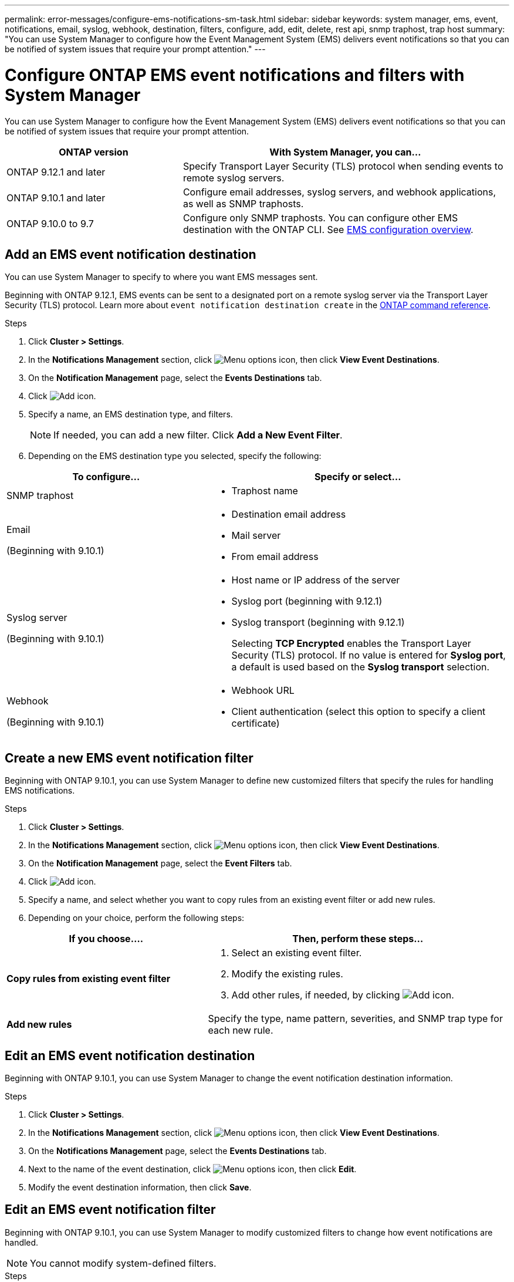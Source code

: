 ---
permalink: error-messages/configure-ems-notifications-sm-task.html
sidebar: sidebar
keywords: system manager, ems, event, notifications, email, syslog, webhook, destination, filters, configure, add, edit, delete, rest api, snmp traphost, trap host
summary: "You can use System Manager to configure how the Event Management System (EMS) delivers event notifications so that you can be notified of system issues that require your prompt attention."
---

= Configure ONTAP EMS event notifications and filters with System Manager
:icons: font
:imagesdir: ../media/

[.lead]
You can use System Manager to configure how the Event Management System (EMS) delivers event notifications so that you can be notified of system issues that require your prompt attention.

[cols="35,65"]
|===

h| ONTAP version  h| With System Manager, you can...


a| ONTAP 9.12.1 and later
a| Specify Transport Layer Security (TLS) protocol when sending events to remote syslog servers.

a| ONTAP 9.10.1 and later
a| Configure email addresses, syslog servers, and webhook applications, as well as SNMP traphosts.

a| ONTAP 9.10.0 to 9.7
a|
Configure only SNMP traphosts.  You can configure other EMS destination with the ONTAP CLI.  See link:index.html[EMS configuration overview].

|===

== Add an EMS event notification destination

You can use System Manager to specify to where you want EMS messages sent.

Beginning with ONTAP 9.12.1, EMS events can be sent to a designated port on a remote syslog server via the Transport Layer Security (TLS) protocol. Learn more about `event notification destination create` in the link:https://docs.netapp.com/us-en/ontap-cli/event-notification-destination-create.html[ONTAP command reference^].


.Steps

.	Click *Cluster > Settings*.

.	In the *Notifications Management* section, click image:../media/icon_kabob.gif[Menu options icon], then click *View Event Destinations*.

.	On the *Notification Management* page, select the *Events Destinations* tab.

.	Click image:../media/icon_add.gif[Add icon].

.	Specify a name, an EMS destination type, and filters.
+
NOTE:  If needed, you can add a new filter.  Click *Add a New Event Filter*.

.	Depending on the EMS destination type you selected, specify the following:

[cols="40,60"]
|===

h| To configure…	h| Specify or select…

a| SNMP traphost
a|
*	Traphost name

a| Email

(Beginning with 9.10.1)
a|
*	Destination email address
*	Mail server
*	From email address

a| Syslog server

(Beginning with 9.10.1)
a|
*	Host name or IP address of the server
*   Syslog port (beginning with 9.12.1)
*   Syslog transport (beginning with 9.12.1)
+ 
Selecting *TCP Encrypted* enables the Transport Layer Security (TLS) protocol. If no value is entered for *Syslog port*, a default is used based on the *Syslog transport* selection.

a| Webhook

(Beginning with 9.10.1)
a|
*	Webhook URL
*	Client authentication (select this option to specify a client certificate)

|===

== Create a new EMS event notification filter

Beginning with ONTAP 9.10.1, you can use System Manager to define new customized filters that specify the rules for handling EMS notifications.

.Steps

.	Click *Cluster > Settings*.

.	In the *Notifications Management* section, click image:../media/icon_kabob.gif[Menu options icon],  then click *View Event Destinations*.

.	On the *Notification Management* page, select the *Event Filters* tab.

.	Click image:../media/icon_add.gif[Add icon].

.	Specify a name, and select whether you want to copy rules from an existing event filter or add new rules.

.	Depending on your choice, perform the following steps:

[cols="40,60"]
|===

h| If you choose….	h| Then, perform these steps…

a| *Copy rules from existing event filter*
a|
.	Select an existing event filter.
.	Modify the existing rules.
.	Add other rules, if needed, by clicking image:../media/icon_add.gif[Add icon].

a| *Add new rules*
a| Specify the type, name pattern, severities, and SNMP trap type for each new rule.

|===

== Edit an EMS event notification destination

Beginning with ONTAP 9.10.1, you can use System Manager to change the event notification destination information.

.Steps

.	Click *Cluster > Settings*.

.	In the *Notifications Management* section, click image:../media/icon_kabob.gif[Menu options icon], then click *View Event Destinations*.

.	On the *Notifications Management* page, select the *Events Destinations* tab.

.	Next to the name of the event destination, click image:../media/icon_kabob.gif[Menu options icon], then click *Edit*.

.	Modify the event destination information, then click *Save*.

== Edit an EMS event notification filter

Beginning with ONTAP 9.10.1, you can use System Manager to modify customized filters to change how event notifications are handled.

NOTE: You cannot modify system-defined filters.

.Steps

.	Click *Cluster > Settings*.

.	In the *Notifications Management* section, click image:../media/icon_kabob.gif[Menu options icon],  then click *View Event Destinations*.

.	On the *Notification Management* page, select the *Event Filters* tab.

.	Next to the name of the event filter, click image:../media/icon_kabob.gif[Menu options icon], then click *Edit*.

.	Modify the event filter information, then click *Save*.

== Delete an EMS event notification destination

Beginning with ONTAP 9.10.1, you can use System Manager to delete an EMS event notification destination.

NOTE: You cannot delete SNMP destinations.

.Steps

.	Click *Cluster > Settings*.

.	In the *Notifications Management* section, click image:../media/icon_kabob.gif[Menu options icon],  then click *View Event Destinations*.

.	On the *Notification Management* page, select the *Events Destinations* tab.

.	Next to the name of the event destination, click image:../media/icon_kabob.gif[Menu options icon],  then click *Delete*.

== Delete an EMS event notification filter

Beginning with ONTAP 9.10.1, you can use System Manager to delete customized filters.

NOTE: You cannot delete system-defined filters.

.Steps

.	Click *Cluster > Settings*.

.	In the *Notifications Management* section, click image:../media/icon_kabob.gif[Menu options icon],  then click *View Event Destinations*.

.	On the *Notification Management* page, select the *Event Filters* tab.

.	Next to the name of the event filter, click image:../media/icon_kabob.gif[Menu options icon], then click *Delete*.

.Related information

*	link:https://docs.netapp.com/us-en/ontap-ems-9131/[ONTAP EMS Reference^]
*	link:configure-snmp-traphosts-event-notifications-task.html[Using the CLI to configure SNMP traphosts to receive event notifications]


// 2025 Sep 01, ONTAPDOC-1127
// 2025 Feb 14, ONTAPDOC-2758
// 2025 Jan 29, ONTAPDOC-983
// 2023 Mar 30, Jira 973
// 2021 Oct 29, JIRA IE-401
// 2022 Oct 13, Jira ONTAPDOC-651, ONTAPDOC-654

